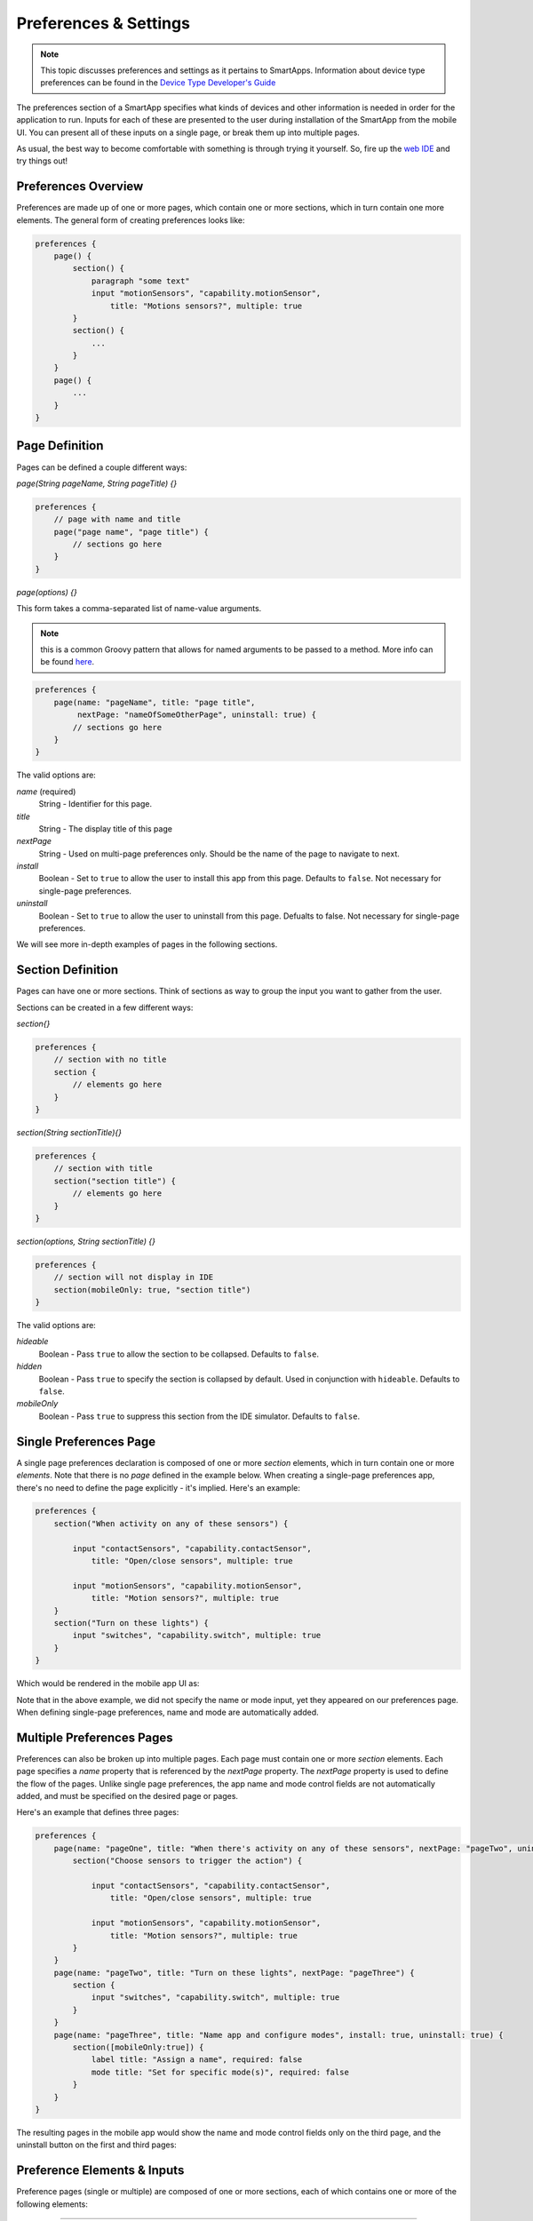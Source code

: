 Preferences & Settings
======================

.. note::

    This topic discusses preferences and settings as it pertains to SmartApps. Information about device type preferences can be found in the `Device Type Developer's Guide <../device-type-developers-guide/index.html>`__


The preferences section of a SmartApp specifies what
kinds of devices and other information is needed in order for the
application to run. Inputs for each of these are presented to the user
during installation of the SmartApp from the mobile UI.  You can present all of these
inputs on a single page, or break them up into multiple pages. 

As usual, the best way to become comfortable with something is through trying it yourself.
So, fire up the `web IDE <http://ide.smartthings.com>`__ and try things out!

Preferences Overview
--------------------

Preferences are made up of one or more pages, which contain one or more sections, which in turn contain
one more elements. The general form of creating preferences looks like:

.. code-block:: groovy

    preferences {
        page() {
            section() {
                paragraph "some text"
                input "motionSensors", "capability.motionSensor",
                    title: "Motions sensors?", multiple: true
            }
            section() {
                ...
            }
        }
        page() {
            ...
        }
    }

Page Definition
---------------

Pages can be defined a couple different ways:

*page(String pageName, String pageTitle) {}*

.. code-block:: groovy

    preferences {
        // page with name and title
        page("page name", "page title") {
            // sections go here
        }
    }

*page(options) {}*

This form takes a comma-separated list of name-value arguments. 

.. note::

    this is a common Groovy pattern that allows for named arguments to be passed to a method. More info can be found `here <http://groovy.codehaus.org/Extended+Guide+to+Method+Signatures>`__.

.. code-block:: groovy

    preferences {
        page(name: "pageName", title: "page title", 
             nextPage: "nameOfSomeOtherPage", uninstall: true) {
            // sections go here
        }
    }


The valid options are:

*name* (required)
    String - Identifier for this page.
*title*
    String - The display title of this page
*nextPage*
    String - Used on multi-page preferences only. Should be the name of the page to navigate to next.
*install*
    Boolean - Set to ``true`` to allow the user to install this app from this page. Defaults to ``false``. Not necessary for single-page preferences.
*uninstall*
    Boolean - Set to ``true`` to allow the user to uninstall from this page. Defualts to false. Not necessary for single-page preferences.


We will see more in-depth examples of pages in the following sections.

Section Definition
------------------

Pages can have one or more sections. Think of sections as way to group the input you want to gather from the user.

Sections can be created in a few different ways:

*section{}*

.. code-block:: groovy

    preferences {
        // section with no title
        section {
            // elements go here
        }
    }


*section(String sectionTitle){}*

.. code-block:: groovy::

    preferences {
        // section with title
        section("section title") {
            // elements go here
        }
    }


*section(options, String sectionTitle) {}*

.. code-block:: groovy

    preferences {
        // section will not display in IDE
        section(mobileOnly: true, "section title")
    }

The valid options are:

*hideable*
    Boolean - Pass ``true`` to allow the section to be collapsed. Defaults to ``false``.
*hidden*
    Boolean - Pass ``true`` to specify the section is collapsed by default. Used in conjunction with ``hideable``. Defaults to ``false``. 
*mobileOnly*
    Boolean - Pass ``true`` to suppress this section from the IDE simulator. Defaults to ``false``.


Single Preferences Page
-----------------------

A single page preferences declaration is composed of one or more *section* elements, which in turn contain one or more
*elements*. Note that there is no *page* defined in the example below. When creating a single-page preferences app, there's no need to define the page explicitly - it's implied. Here's an example:

.. code-block:: groovy

    preferences {
        section("When activity on any of these sensors") {

            input "contactSensors", "capability.contactSensor",
                title: "Open/close sensors", multiple: true

            input "motionSensors", "capability.motionSensor",
                title: "Motion sensors?", multiple: true
        }
        section("Turn on these lights") {
            input "switches", "capability.switch", multiple: true
        }
    }

Which would be rendered in the mobile app UI as:

.. image:: ../img/smartapps/single-page-preferences.png

Note that in the above example, we did not specify the name or mode input, yet they appeared on our preferences page.
When defining single-page preferences, name and mode are automatically added.

Multiple Preferences Pages
--------------------------

Preferences can also be broken up into multiple pages. Each page must contain one or more *section*
elements. Each page specifies a *name* property that is referenced by the *nextPage* property. The *nextPage*
property is used to define the flow of the pages. Unlike single page preferences, the app name and mode control
fields are not automatically added, and must be specified on the desired page or pages.

Here's an example that defines three pages:

.. code-block:: groovy

    preferences {
        page(name: "pageOne", title: "When there's activity on any of these sensors", nextPage: "pageTwo", uninstall: true) {
            section("Choose sensors to trigger the action") {

                input "contactSensors", "capability.contactSensor",
                    title: "Open/close sensors", multiple: true

                input "motionSensors", "capability.motionSensor",
                    title: "Motion sensors?", multiple: true
            }
        }
        page(name: "pageTwo", title: "Turn on these lights", nextPage: "pageThree") {
            section {
                input "switches", "capability.switch", multiple: true
            }
        }
        page(name: "pageThree", title: "Name app and configure modes", install: true, uninstall: true) {
            section([mobileOnly:true]) {
                label title: "Assign a name", required: false
                mode title: "Set for specific mode(s)", required: false
            }
        }
    }

The resulting pages in the mobile app would show the name and mode control fields only on the third page, and the
uninstall button on the first and third pages:

.. image:: ../img/smartapps/multiple-page-preferences.png

Preference Elements & Inputs
----------------------------

Preference pages (single or multiple) are composed of one or more sections, each of which contains one or more of the
following elements:

----

**paragraph**

Text that's displayed on the page for messaging and instructional purposes.

Example:

.. code-block:: groovy


    preferences {
        section("paragraph") {
            paragraph "This us how you can make a paragraph element"
            paragraph image: "https://s3.amazonaws.com/smartapp-icons/Convenience/Cat-Convenience.png", 
                      title: "paragraph title", 
                      required: true, 
                      "This is a long description that rambles on and on and on..."
        }
    }



The above preferences definition would render as:

.. image:: ../img/smartapps/prefs-paragraph.png

Valid options:

*title*
    String - The title of the paragraph
*image*
    String - URL of image to use, if desired
*required* 
    Boolean - ``true`` or ``false`` to specify this input is required. Defaults to ``false``. 

----

**icon**

Allows the user to select an icon to be used when displaying the app in the mobile UI

Example:

.. code-block:: groovy


    preferences {
        section("paragraph") {
            icon(title: "required:true", 
                 required: true)
        }
    }

The above preferences definition would render as:

.. image:: ../img/smartapps/prefs-icon.png

Tapping the element would then allow the user to choose an icon:

.. image:: ../img/smartapps/prefs-icon-chooser.png

Valid options:

*title*
    String - The title of the icon
*required*
    Boolean - ``true`` or ``false`` to specify this input is required. Defaults to ``false``. 

----

**href**

A control that selects another preference page or external HTML page.

Example of using href to visit a URL:

.. code-block:: groovy

    preferences {
        section("external") {
            href(name: "hrefNotRequired", 
                 title: "SmartThings", 
                 required: false, 
                 external: true, 
                 url: "http://smartthings.com/", 
                 description: "tap to view SmartThings website in mobile browser")
        }
        section("embedded") {
            href(name: "hrefWithImage", title: "This element has an image and a long title.", 
                 description: "tap to view SmartThings website inside SmartThings app", 
                 required: false, 
                 image: "https://s3.amazonaws.com/smartapp-icons/Convenience/Cat-Convenience.png", 
                 url: "http://smartthings.com/")
        }
    }


The above preferences would render as:

.. image:: ../img/smartapps/prefs-href-external-embedded.png

Example of using href to link to another preference page (dynamic pages are discussed later in this section):

.. code-block:: groovy

    preferences {
        page(name: "hrefPage")
        page(name: "deadEnd")
    }

    def hrefPage() {
        dynamicPage(name: "hrefPage", title: "href example page", uninstall: true) {
            section("page") {
                href(name: "href", 
                     title: "dead end page", 
                     required: false,
                     page: "deadEnd")
            }
        }
    }

    def deadEnd() {
        dynamicPage(name: "deadEnd", title: "dead end page") {
            section("dead end") {
                paragraph "this is a simple paragraph element."
            }
        }
    }


Valid options:

*title*
    String - the title of the element
*required*
    Boolean - ``true`` or ``false`` to specify this input is required. Defaults to ``false``. 
*description*
    String - the secondary text of the element
*external*
    Boolean - ``true`` to open URL in mobile browser application, ``false`` to open URL within the SmartThings app. Defaults to ``false``
*url*
    String - The URL of the page to visit. You can use query parameters to pass additional information to the URL (For example, \http://someurl.com?param1=value1&param2=value1\)
*page*
    String - Used to link to another preferences page. Not compatible with the external option.
*image*
    String - URL of an image to use, if desired.  

----

**mode**

Allows the user to select which modes the app executes in. Automatically generated by single-page preferences.

Example:

.. code-block:: groovy

    preferences {
        page(name: "pageOne", title: "page one", nextPage: "pageTwo", uninstall: true) {
            section("section one") {
                paragraph "just some text"
            }
        }
        page(name: "pageTwo", title: "page two") {
            section("page two section one") {
                mode(name: "modeMultiple", 
                     title: "pick some modes", 
                     required: false)
                mode(name: "modeWithImage", 
                     title: "This element has an image and a long title.", 
                     required: false, 
                     multiple: false, 
                     image: "https://s3.amazonaws.com/smartapp-icons/Convenience/Cat-Convenience.png")
            }
        }
    }


The second page of the above example would render as:

.. image:: ../img/smartapps/prefs-mode.png

Valid options:

*title*
    String - the title of the mode field
*required*
    Boolean - ``true`` or ``false`` to specify this input is required. Defaults to ``false``. 
*multiple*
    Boolean - ``true`` or ``false`` to specify this input allows selection of multiple values. Defaults to ``true``.
*image*
    String - URL of an image to use, if desired.

----

**label**

Allows the user to name the app installation. Automatically generated by single-page preferences.

Example:

.. code-block:: groovy

    preferences {
        section("labels") {
            label(name: "label", 
                  title: "required:false, 
                  multiple:false", 
                  required: false, 
                  multiple: false)
            label(name: "labelRequired",
                  title: "required:true", 
                  required: true, 
                  multiple: false)
            label(name: "labelWithImage", 
                  title: "This element has an image and a title.", 
                  description: "image and a title", 
                  required: false, 
                  image: "https://s3.amazonaws.com/smartapp-icons/Convenience/Cat-Convenience.png")
        }
    }

The above preferences definition would render as:

.. image:: ../img/smartapps/prefs-label.png

Valid options:

*title*
    String - the title of the label field
*description*
    String - the default text in the input field
*required*
    Boolean - ``true`` or ``false`` to specify this input is required. Defaults to ``false``. Defaults to ``true``.
*image*
    String - URL to an image to use, if desired

----

**app**

Provides user-initiated installation of child apps. Typically used in dashbard solution SmartApps, which are currently not supported for community development.

----

**input**

Allows the user to select devices or enter values to be used during execution of the smart app.

Inputs are the most commonly used preference elements. They can be used to prompt the user to select devices that
provide a certain capability, devices of a specific type, or constants of various kinds. Input element method calls
take two forms. The "shorthand" form passes in the name and type unnamed as the required first two parameters, and any
other arguments as named options:

.. code-block:: groovy

    preferences {
        section("section title") {
            // name is "temperature1", type is "number"
            input "temperature1", "number", title: "Temperature"
        }
    }

The second form explicitly specifies the name of each argument:

.. code-block:: groovy

    preferences {
        section("section title") {
            input(name: "color", type: "enum", title: "Color", options: ["Red","Green","Blue","Yellow"])
        }
    }

Valid input options:

*name*
    String - name of variable that will be created in this SmartApp to reference this input
*title*
    String - title text of this element.
*description*
    String - default value of the input element
*multiple*
    Boolean - ``true`` to allow multiple values or ``false`` to allow only one value. Not valid for all input types.
*options*
    List - used in conjunction with the enum input type to specify the values the user can choose from. Example: ``options: ["choice 1", "choice 2", "choice 3"]``
*type*
    String - one of the names from the following table:

    ===========================  ===========================================================================================
    **Name**                     **Comment**
    ---------------------------  -------------------------------------------------------------------------------------------
    cacapability.capabilityName  Prompts for all the devices that match the specified capability.

                                 See the *Preferences Reference* column of the `capabilities <https://graph.api.smartthings.com/ide/doc/capabilities>`__
                                 table for possible values.
    device.deviceTypeName        Prompts for all devices of the specified type.
    boolean                      A ``true`` or ``false`` value
    decimal                      A floating point number, i.e. one that can contain a decimal point
    email                        An email address
    enum                         One of a set of possible values. Use the *options* element to define the possible values.
    hub                          Prompts for the selection of a hub
    icon                         Prompts for the selection of an icon image
    number                       An integer number, i.e. one without decimal point
    password                     A password string. The value is obscured in the UI and encrypted before storage
    phone                        A phone number
    time                         A time of day
    text                         A text value
    ===========================  ===========================================================================================


Dynamic Preferences
-------------------

One of the most powerful features of multi-page preferences is the ability to dynamically generate the content of a page
based on previous selections or external inputs, such as the data elements returned from a web services call. The
following example shows how to create a two-page preferences SmartApp where the content of the second page depends
on the selections made on the first page.

.. code-block:: groovy

     preferences {
        page(name: "page1", title: "Select sensor and actuator types", nextPage: "page2", uninstall: true) {
            section {
                input("sensorType", "enum", options: [
                    "contactSensor":"Open/Closed Sensor",
                    "motionSensor":"Motion Sensor",
                    "switch": "Switch",
                    "moistureSensor": "Moisture Sensor"])

                input("actuatorType", "enum", options: [
                    "switch": "Light or Switch",
                    "lock": "Lock"]
                )
            }
        }

        page(name: "page2", title: "Select devices and action", install: true, uninstall: true)

    }

    def page2() {
        dynamicPage(name: "page2") {
            section {
                input(name: "sensor", type: "capability.$sensorType", title: "If the $sensorType device")
                input(name: "action", type: "enum", title: "is", options: attributeValues(sensorType))
            }
            section {
                input(name: "actuator", type: "capability.$actuatorType", title: "Set the $actuatorType")
                input(name: "action", type: "enum", title: "to", options: actions(actuatorType))
             }

        }
    }

    private attributeValues(attributeName) {
        switch(attributeName) {
            case "switch":
                return ["on","off"]
            case "contactSensor":
                return ["open","closed"]
            case "motionSensor":
                return ["active","inactive"]
            case "moistureSensor":
                return ["wet","dry"]
            default:
                return ["UNDEFINED"]
        }
    }

    private actions(attributeName) {
        switch(attributeName) {
            case "switch":
                return ["on","off"]
            case "lock":
                return ["lock","unlock"]
            default:
                return ["UNDEFINED"]
        }
    }

